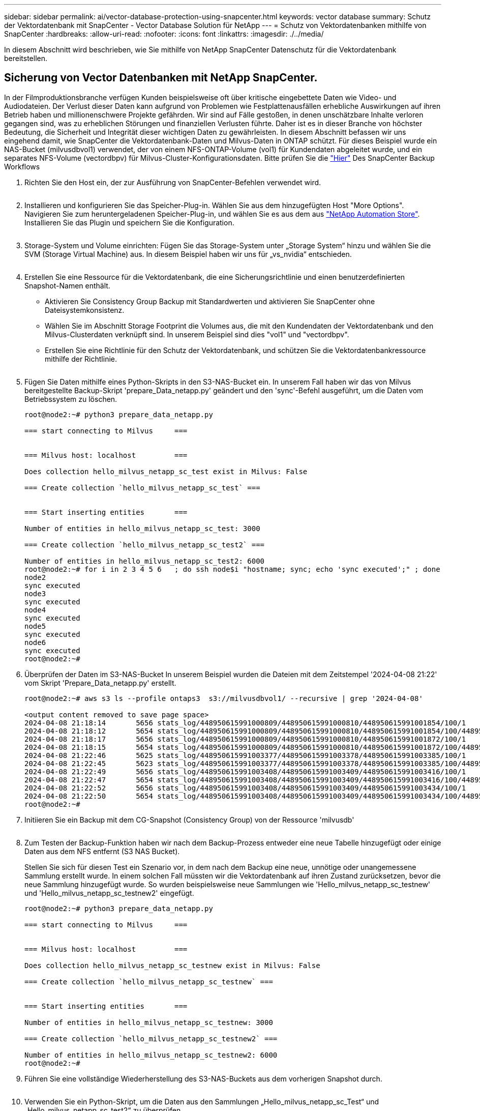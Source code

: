---
sidebar: sidebar 
permalink: ai/vector-database-protection-using-snapcenter.html 
keywords: vector database 
summary: Schutz der Vektordatenbank mit SnapCenter - Vector Database Solution für NetApp 
---
= Schutz von Vektordatenbanken mithilfe von SnapCenter
:hardbreaks:
:allow-uri-read: 
:nofooter: 
:icons: font
:linkattrs: 
:imagesdir: ./../media/


[role="lead"]
In diesem Abschnitt wird beschrieben, wie Sie mithilfe von NetApp SnapCenter Datenschutz für die Vektordatenbank bereitstellen.



== Sicherung von Vector Datenbanken mit NetApp SnapCenter.

In der Filmproduktionsbranche verfügen Kunden beispielsweise oft über kritische eingebettete Daten wie Video- und Audiodateien. Der Verlust dieser Daten kann aufgrund von Problemen wie Festplattenausfällen erhebliche Auswirkungen auf ihren Betrieb haben und millionenschwere Projekte gefährden. Wir sind auf Fälle gestoßen, in denen unschätzbare Inhalte verloren gegangen sind, was zu erheblichen Störungen und finanziellen Verlusten führte. Daher ist es in dieser Branche von höchster Bedeutung, die Sicherheit und Integrität dieser wichtigen Daten zu gewährleisten.
In diesem Abschnitt befassen wir uns eingehend damit, wie SnapCenter die Vektordatenbank-Daten und Milvus-Daten in ONTAP schützt. Für dieses Beispiel wurde ein NAS-Bucket (milvusdbvol1) verwendet, der von einem NFS-ONTAP-Volume (vol1) für Kundendaten abgeleitet wurde, und ein separates NFS-Volume (vectordbpv) für Milvus-Cluster-Konfigurationsdaten. Bitte prüfen Sie die link:https://docs.netapp.com/us-en/snapcenter-47/protect-sco/backup-workflow.html["Hier"] Des SnapCenter Backup Workflows

. Richten Sie den Host ein, der zur Ausführung von SnapCenter-Befehlen verwendet wird.
+
image:sc_host_setup.png[""]

. Installieren und konfigurieren Sie das Speicher-Plug-in. Wählen Sie aus dem hinzugefügten Host "More Options". Navigieren Sie zum heruntergeladenen Speicher-Plug-in, und wählen Sie es aus dem aus link:https://automationstore.netapp.com/snap-detail.shtml?packUuid=Storage&packVersion=1.0["NetApp Automation Store"]. Installieren Sie das Plugin und speichern Sie die Konfiguration.
+
image:sc_storage_plugin.png[""]

. Storage-System und Volume einrichten: Fügen Sie das Storage-System unter „Storage System“ hinzu und wählen Sie die SVM (Storage Virtual Machine) aus. In diesem Beispiel haben wir uns für „vs_nvidia“ entschieden.
+
image:sc_storage_system.png[""]

. Erstellen Sie eine Ressource für die Vektordatenbank, die eine Sicherungsrichtlinie und einen benutzerdefinierten Snapshot-Namen enthält.
+
** Aktivieren Sie Consistency Group Backup mit Standardwerten und aktivieren Sie SnapCenter ohne Dateisystemkonsistenz.
** Wählen Sie im Abschnitt Storage Footprint die Volumes aus, die mit den Kundendaten der Vektordatenbank und den Milvus-Clusterdaten verknüpft sind. In unserem Beispiel sind dies "vol1" und "vectordbpv".
** Erstellen Sie eine Richtlinie für den Schutz der Vektordatenbank, und schützen Sie die Vektordatenbankressource mithilfe der Richtlinie.
+
image:sc_resource_vectordatabase.png[""]



. Fügen Sie Daten mithilfe eines Python-Skripts in den S3-NAS-Bucket ein. In unserem Fall haben wir das von Milvus bereitgestellte Backup-Skript 'prepare_Data_netapp.py' geändert und den 'sync'-Befehl ausgeführt, um die Daten vom Betriebssystem zu löschen.
+
[source, python]
----
root@node2:~# python3 prepare_data_netapp.py

=== start connecting to Milvus     ===


=== Milvus host: localhost         ===

Does collection hello_milvus_netapp_sc_test exist in Milvus: False

=== Create collection `hello_milvus_netapp_sc_test` ===


=== Start inserting entities       ===

Number of entities in hello_milvus_netapp_sc_test: 3000

=== Create collection `hello_milvus_netapp_sc_test2` ===

Number of entities in hello_milvus_netapp_sc_test2: 6000
root@node2:~# for i in 2 3 4 5 6   ; do ssh node$i "hostname; sync; echo 'sync executed';" ; done
node2
sync executed
node3
sync executed
node4
sync executed
node5
sync executed
node6
sync executed
root@node2:~#
----
. Überprüfen der Daten im S3-NAS-Bucket In unserem Beispiel wurden die Dateien mit dem Zeitstempel '2024-04-08 21:22' vom Skript 'Prepare_Data_netapp.py' erstellt.
+
[source, bash]
----
root@node2:~# aws s3 ls --profile ontaps3  s3://milvusdbvol1/ --recursive | grep '2024-04-08'

<output content removed to save page space>
2024-04-08 21:18:14       5656 stats_log/448950615991000809/448950615991000810/448950615991001854/100/1
2024-04-08 21:18:12       5654 stats_log/448950615991000809/448950615991000810/448950615991001854/100/448950615990800869
2024-04-08 21:18:17       5656 stats_log/448950615991000809/448950615991000810/448950615991001872/100/1
2024-04-08 21:18:15       5654 stats_log/448950615991000809/448950615991000810/448950615991001872/100/448950615990800876
2024-04-08 21:22:46       5625 stats_log/448950615991003377/448950615991003378/448950615991003385/100/1
2024-04-08 21:22:45       5623 stats_log/448950615991003377/448950615991003378/448950615991003385/100/448950615990800899
2024-04-08 21:22:49       5656 stats_log/448950615991003408/448950615991003409/448950615991003416/100/1
2024-04-08 21:22:47       5654 stats_log/448950615991003408/448950615991003409/448950615991003416/100/448950615990800906
2024-04-08 21:22:52       5656 stats_log/448950615991003408/448950615991003409/448950615991003434/100/1
2024-04-08 21:22:50       5654 stats_log/448950615991003408/448950615991003409/448950615991003434/100/448950615990800913
root@node2:~#
----
. Initiieren Sie ein Backup mit dem CG-Snapshot (Consistency Group) von der Ressource 'milvusdb'
+
image:sc_backup_vector_database.png[""]

. Zum Testen der Backup-Funktion haben wir nach dem Backup-Prozess entweder eine neue Tabelle hinzugefügt oder einige Daten aus dem NFS entfernt (S3 NAS Bucket).
+
Stellen Sie sich für diesen Test ein Szenario vor, in dem nach dem Backup eine neue, unnötige oder unangemessene Sammlung erstellt wurde. In einem solchen Fall müssten wir die Vektordatenbank auf ihren Zustand zurücksetzen, bevor die neue Sammlung hinzugefügt wurde. So wurden beispielsweise neue Sammlungen wie 'Hello_milvus_netapp_sc_testnew' und 'Hello_milvus_netapp_sc_testnew2' eingefügt.

+
[source, python]
----
root@node2:~# python3 prepare_data_netapp.py

=== start connecting to Milvus     ===


=== Milvus host: localhost         ===

Does collection hello_milvus_netapp_sc_testnew exist in Milvus: False

=== Create collection `hello_milvus_netapp_sc_testnew` ===


=== Start inserting entities       ===

Number of entities in hello_milvus_netapp_sc_testnew: 3000

=== Create collection `hello_milvus_netapp_sc_testnew2` ===

Number of entities in hello_milvus_netapp_sc_testnew2: 6000
root@node2:~#
----
. Führen Sie eine vollständige Wiederherstellung des S3-NAS-Buckets aus dem vorherigen Snapshot durch.
+
image:sc_restore_vector_database.png[""]

. Verwenden Sie ein Python-Skript, um die Daten aus den Sammlungen „Hello_milvus_netapp_sc_Test“ und „Hello_milvus_netapp_sc_test2“ zu überprüfen.
+
[source, python]
----
root@node2:~# python3 verify_data_netapp.py

=== start connecting to Milvus     ===


=== Milvus host: localhost         ===

Does collection hello_milvus_netapp_sc_test exist in Milvus: True
{'auto_id': False, 'description': 'hello_milvus_netapp_sc_test', 'fields': [{'name': 'pk', 'description': '', 'type': <DataType.INT64: 5>, 'is_primary': True, 'auto_id': False}, {'name': 'random', 'description': '', 'type': <DataType.DOUBLE: 11>}, {'name': 'var', 'description': '', 'type': <DataType.VARCHAR: 21>, 'params': {'max_length': 65535}}, {'name': 'embeddings', 'description': '', 'type': <DataType.FLOAT_VECTOR: 101>, 'params': {'dim': 8}}]}
Number of entities in Milvus: hello_milvus_netapp_sc_test : 3000

=== Start Creating index IVF_FLAT  ===


=== Start loading                  ===


=== Start searching based on vector similarity ===

hit: id: 2998, distance: 0.0, entity: {'random': 0.9728033590489911}, random field: 0.9728033590489911
hit: id: 1262, distance: 0.08883658051490784, entity: {'random': 0.2978858685751561}, random field: 0.2978858685751561
hit: id: 1265, distance: 0.09590047597885132, entity: {'random': 0.3042039939240304}, random field: 0.3042039939240304
hit: id: 2999, distance: 0.0, entity: {'random': 0.02316334456872482}, random field: 0.02316334456872482
hit: id: 1580, distance: 0.05628091096878052, entity: {'random': 0.3855988746044062}, random field: 0.3855988746044062
hit: id: 2377, distance: 0.08096685260534286, entity: {'random': 0.8745922204004368}, random field: 0.8745922204004368
search latency = 0.2832s

=== Start querying with `random > 0.5` ===

query result:
-{'random': 0.6378742006852851, 'embeddings': [0.20963514, 0.39746657, 0.12019053, 0.6947492, 0.9535575, 0.5454552, 0.82360446, 0.21096309], 'pk': 0}
search latency = 0.2257s

=== Start hybrid searching with `random > 0.5` ===

hit: id: 2998, distance: 0.0, entity: {'random': 0.9728033590489911}, random field: 0.9728033590489911
hit: id: 747, distance: 0.14606499671936035, entity: {'random': 0.5648774800635661}, random field: 0.5648774800635661
hit: id: 2527, distance: 0.1530652642250061, entity: {'random': 0.8928974315571507}, random field: 0.8928974315571507
hit: id: 2377, distance: 0.08096685260534286, entity: {'random': 0.8745922204004368}, random field: 0.8745922204004368
hit: id: 2034, distance: 0.20354536175727844, entity: {'random': 0.5526117606328499}, random field: 0.5526117606328499
hit: id: 958, distance: 0.21908017992973328, entity: {'random': 0.6647383716417955}, random field: 0.6647383716417955
search latency = 0.5480s
Does collection hello_milvus_netapp_sc_test2 exist in Milvus: True
{'auto_id': True, 'description': 'hello_milvus_netapp_sc_test2', 'fields': [{'name': 'pk', 'description': '', 'type': <DataType.INT64: 5>, 'is_primary': True, 'auto_id': True}, {'name': 'random', 'description': '', 'type': <DataType.DOUBLE: 11>}, {'name': 'var', 'description': '', 'type': <DataType.VARCHAR: 21>, 'params': {'max_length': 65535}}, {'name': 'embeddings', 'description': '', 'type': <DataType.FLOAT_VECTOR: 101>, 'params': {'dim': 8}}]}
Number of entities in Milvus: hello_milvus_netapp_sc_test2 : 6000

=== Start Creating index IVF_FLAT  ===


=== Start loading                  ===


=== Start searching based on vector similarity ===

hit: id: 448950615990642008, distance: 0.07805602252483368, entity: {'random': 0.5326684390871348}, random field: 0.5326684390871348
hit: id: 448950615990645009, distance: 0.07805602252483368, entity: {'random': 0.5326684390871348}, random field: 0.5326684390871348
hit: id: 448950615990640618, distance: 0.13562293350696564, entity: {'random': 0.7864676926688837}, random field: 0.7864676926688837
hit: id: 448950615990642314, distance: 0.10414951294660568, entity: {'random': 0.2209597460821181}, random field: 0.2209597460821181
hit: id: 448950615990645315, distance: 0.10414951294660568, entity: {'random': 0.2209597460821181}, random field: 0.2209597460821181
hit: id: 448950615990640004, distance: 0.11571306735277176, entity: {'random': 0.7765521996186631}, random field: 0.7765521996186631
search latency = 0.2381s

=== Start querying with `random > 0.5` ===

query result:
-{'embeddings': [0.15983285, 0.72214717, 0.7414838, 0.44471496, 0.50356466, 0.8750043, 0.316556, 0.7871702], 'pk': 448950615990639798, 'random': 0.7820620141382767}
search latency = 0.3106s

=== Start hybrid searching with `random > 0.5` ===

hit: id: 448950615990642008, distance: 0.07805602252483368, entity: {'random': 0.5326684390871348}, random field: 0.5326684390871348
hit: id: 448950615990645009, distance: 0.07805602252483368, entity: {'random': 0.5326684390871348}, random field: 0.5326684390871348
hit: id: 448950615990640618, distance: 0.13562293350696564, entity: {'random': 0.7864676926688837}, random field: 0.7864676926688837
hit: id: 448950615990640004, distance: 0.11571306735277176, entity: {'random': 0.7765521996186631}, random field: 0.7765521996186631
hit: id: 448950615990643005, distance: 0.11571306735277176, entity: {'random': 0.7765521996186631}, random field: 0.7765521996186631
hit: id: 448950615990640402, distance: 0.13665105402469635, entity: {'random': 0.9742541034109935}, random field: 0.9742541034109935
search latency = 0.4906s
root@node2:~#
----
. Vergewissern Sie sich, dass die unnötige oder unangemessene Sammlung nicht mehr in der Datenbank vorhanden ist.
+
[source, python]
----
root@node2:~# python3 verify_data_netapp.py

=== start connecting to Milvus     ===


=== Milvus host: localhost         ===

Does collection hello_milvus_netapp_sc_testnew exist in Milvus: False
Traceback (most recent call last):
  File "/root/verify_data_netapp.py", line 37, in <module>
    recover_collection = Collection(recover_collection_name)
  File "/usr/local/lib/python3.10/dist-packages/pymilvus/orm/collection.py", line 137, in __init__
    raise SchemaNotReadyException(
pymilvus.exceptions.SchemaNotReadyException: <SchemaNotReadyException: (code=1, message=Collection 'hello_milvus_netapp_sc_testnew' not exist, or you can pass in schema to create one.)>
root@node2:~#
----


Zusammenfassend lässt sich feststellen, dass die Verwendung von NetApp SnapCenter zur Sicherung von Vektordatenbankdaten und Milvus-Daten in ONTAP erhebliche Vorteile für Kunden bietet, insbesondere in Branchen, in denen die Datenintegrität oberste Priorität hat, wie etwa der Filmproduktion. Durch die Fähigkeit von SnapCenter, konsistente Backups zu erstellen und vollständige Daten-Restores durchzuführen, wird sichergestellt, dass wichtige Daten wie integrierte Video- und Audiodateien vor Verlust durch Festplattenausfälle oder andere Probleme geschützt sind. Auf diese Weise werden nicht nur Betriebsunterbrechungen verhindert, sondern auch erhebliche finanzielle Verluste verhindert.

In diesem Abschnitt haben wir gezeigt, wie SnapCenter für den Schutz von in ONTAP gespeicherten Daten konfiguriert werden kann. Dazu gehören die Einrichtung von Hosts, die Installation und Konfiguration von Storage-Plug-ins sowie die Erstellung einer Ressource für die Vektordatenbank mit einem benutzerdefinierten Snapshot-Namen. Außerdem wurde gezeigt, wie ein Backup mit dem Snapshot der Consistency Group durchgeführt und die Daten im S3-NAS-Bucket verifiziert werden können.

Darüber hinaus haben wir ein Szenario simuliert, in dem nach dem Backup eine unnötige oder unangemessene Sammlung erstellt wurde. In solchen Fällen stellt die Möglichkeit von SnapCenter, eine vollständige Wiederherstellung aus einem früheren Snapshot durchzuführen, sicher, dass die Vektordatenbank vor dem Hinzufügen der neuen Sammlung in ihren Zustand zurückgesetzt werden kann. So wird die Integrität der Datenbank gewahrt. Diese Möglichkeit zur Wiederherstellung der Daten zu einem bestimmten Zeitpunkt ist für Kunden von unschätzbarem Wert und gibt ihnen die Gewissheit, dass ihre Daten nicht nur sicher sind, sondern auch ordnungsgemäß gepflegt werden. Somit bietet das SnapCenter-Produkt von NetApp Kunden eine robuste und zuverlässige Lösung für Datensicherung und -Management.
